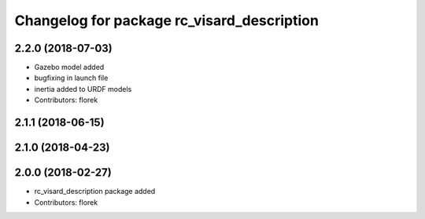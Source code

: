 ^^^^^^^^^^^^^^^^^^^^^^^^^^^^^^^^^^^^^^^^^^^
Changelog for package rc_visard_description
^^^^^^^^^^^^^^^^^^^^^^^^^^^^^^^^^^^^^^^^^^^

2.2.0 (2018-07-03)
------------------

* Gazebo model added
* bugfixing in launch file
* inertia added to URDF models
* Contributors: florek

2.1.1 (2018-06-15)
------------------

2.1.0 (2018-04-23)
------------------

2.0.0 (2018-02-27)
------------------
* rc_visard_description package added
* Contributors: florek
